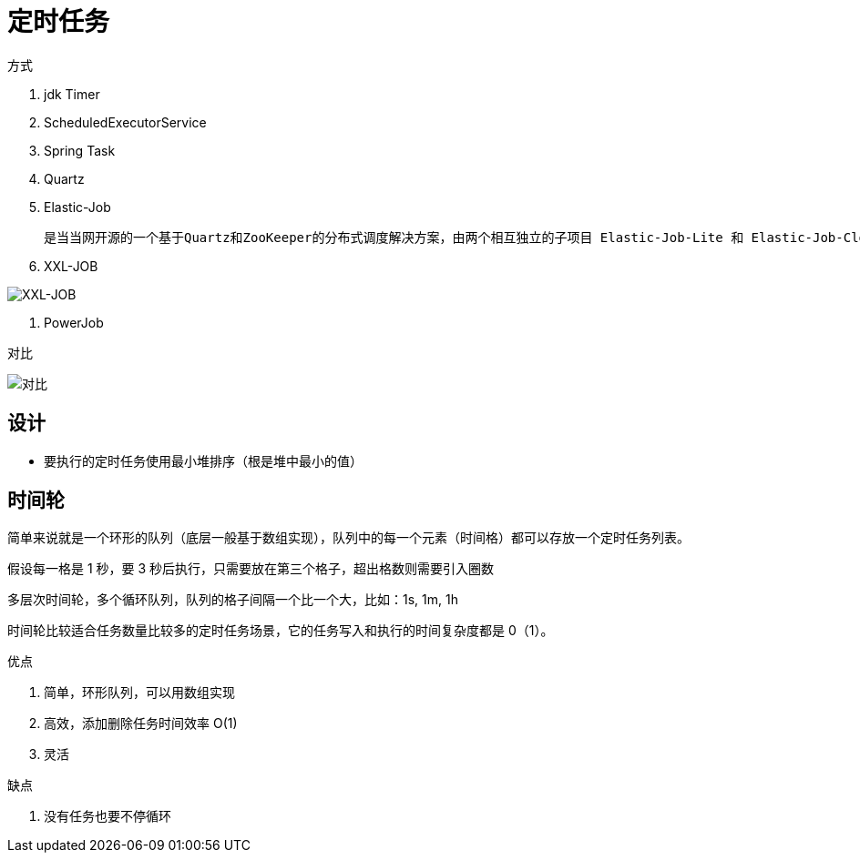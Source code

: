 
= 定时任务

方式

. jdk Timer
. ScheduledExecutorService
. Spring Task
. Quartz
. Elastic-Job

    是当当网开源的一个基于Quartz和ZooKeeper的分布式调度解决方案，由两个相互独立的子项目 Elastic-Job-Lite 和 Elastic-Job-Cloud 组成，一般我们只要使用 Elastic-Job-Lite 就好。

. XXL-JOB

image::image-2022-05-12-21-24-26-849.png[XXL-JOB]

. PowerJob

对比

image::image-2022-05-12-21-25-15-949.png[对比]

== 设计

- 要执行的定时任务使用最小堆排序（根是堆中最小的值）

== 时间轮

简单来说就是一个环形的队列（底层一般基于数组实现），队列中的每一个元素（时间格）都可以存放一个定时任务列表。

假设每一格是 1 秒，要 3 秒后执行，只需要放在第三个格子，超出格数则需要引入圈数

多层次时间轮，多个循环队列，队列的格子间隔一个比一个大，比如：1s, 1m, 1h

时间轮比较适合任务数量比较多的定时任务场景，它的任务写入和执行的时间复杂度都是 0（1）。

优点

. 简单，环形队列，可以用数组实现
. 高效，添加删除任务时间效率 O(1)
. 灵活

缺点

. 没有任务也要不停循环
